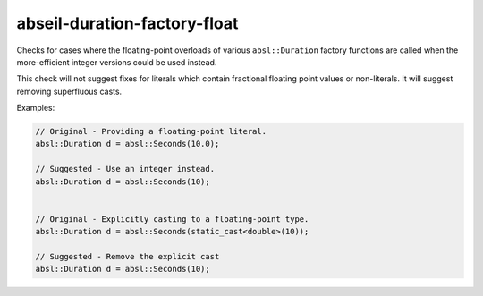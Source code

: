 .. title:: clang-tidy - abseil-duration-factory-float

abseil-duration-factory-float
=============================

Checks for cases where the floating-point overloads of various
``absl::Duration`` factory functions are called when the more-efficient
integer versions could be used instead.

This check will not suggest fixes for literals which contain fractional
floating point values or non-literals. It will suggest removing
superfluous casts.

Examples:

.. code-block:: c++

  // Original - Providing a floating-point literal.
  absl::Duration d = absl::Seconds(10.0);

  // Suggested - Use an integer instead.
  absl::Duration d = absl::Seconds(10);


  // Original - Explicitly casting to a floating-point type.
  absl::Duration d = absl::Seconds(static_cast<double>(10));

  // Suggested - Remove the explicit cast
  absl::Duration d = absl::Seconds(10);
